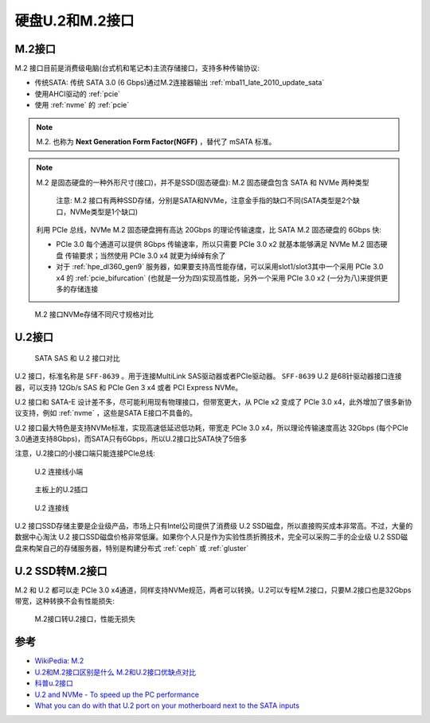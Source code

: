 .. _u2_m2:

=====================
硬盘U.2和M.2接口
=====================

.. _m2:

M.2接口
=========

M.2 接口目前是消费级电脑(台式机和笔记本)主流存储接口，支持多种传输协议:

- 传统SATA: 传统 SATA 3.0 (6 Gbps)通过M.2连接器输出 :ref:`mba11_late_2010_update_sata`
- 使用AHCI驱动的 :ref:`pcie`
- 使用 :ref:`nvme` 的 :ref:`pcie`

.. note::

   M.2. 也称为 **Next Generation Form Factor(NGFF)** ，替代了 mSATA 标准。

.. note::

   M.2 是固态硬盘的一种外形尺寸(接口)，并不是SSD(固态硬盘): M.2 固态硬盘包含 SATA 和 NVMe 两种类型

   .. figure:: ../../../_static/linux/storage/nvme/m.2_sata_nvme.jpg

      注意: M.2 接口有两种SSD存储，分别是SATA和NVMe，注意金手指的缺口不同(SATA类型是2个缺口，NVMe类型是1个缺口)

   利用 PCIe 总线，NVMe M.2 固态硬盘拥有高达 20Gbps 的理论传输速度，比 SATA M.2 固态硬盘的 6Gbps 快:

   - PCIe 3.0 每个通道可以提供 8Gbps 传输速率，所以只需要 PCIe 3.0 x2 就基本能够满足 NVMe M.2 固态硬盘 传输要求；当然使用 PCIe 3.0 x4 就更为绰绰有余了
   - 对于 :ref:`hpe_dl360_gen9` 服务器，如果要支持高性能存储，可以采用slot1/slot3其中一个采用 PCIe 3.0 x4 的 :ref:`pcie_bifurcation` (也就是一分为四)实现高性能，另外一个采用 PCIe 3.0 x2 (一分为八)来提供更多的存储连接

.. figure:: ../../../_static/linux/storage/nvme/m2_nvme_ssd_size_variations.jpg

   M.2 接口NVMe存储不同尺寸规格对比

.. _u2:

U.2接口
=========

.. figure:: ../../../_static/linux/storage/nvme/sata_sas_u2.jpg

   SATA SAS 和 U.2 接口对比

U.2 接口，标准名称是 ``SFF-8639`` 。用于连接MultiLink SAS驱动器或者PCIe驱动器。 ``SFF-8639`` U.2 是68针驱动器接口连接器，可以支持 12Gb/s SAS 和 PCIe Gen 3 x4 或者 PCI Express NVMe。

U.2 接口和 SATA-E 设计差不多，尽可能利用现有物理接口，但带宽更大，从 PCIe x2 变成了 PCIe 3.0 x4，此外增加了很多新协议支持，例如 :ref:`nvme` ，这些是SATA E接口不具备的。

U.2 接口最大特色是支持NVMe标准，实现高速低延迟低功耗，带宽走 PCIe 3.0 x4，所以理论传输速度高达 32Gbps (每个PCIe 3.0通道支持8Gbps)，而SATA只有6Gbps，所以U.2接口比SATA快了5倍多

注意，U.2接口的小接口端只能连接PCIe总线:

.. figure:: ../../../_static/linux/storage/nvme/u2_small.jpg

   U.2 连接线小端

.. figure:: ../../../_static/linux/storage/nvme/board_u2_small.jpg

   主板上的U.2插口

.. figure:: ../../../_static/linux/server/hardware/hpe/sff-8643_u.2.jpg

   U.2 连接线

U.2 接口SSD存储主要是企业级产品，市场上只有Intel公司提供了消费级 U.2 SSD磁盘，所以直接购买成本非常高。不过，大量的数据中心淘汰 U.2 接口SSD磁盘价格非常低廉。如果你个人只是作为实验性质折腾技术，完全可以采购二手的企业级 U.2 SSD磁盘来构架自己的存储服务器，特别是构建分布式 :ref:`ceph` 或 :ref:`gluster`

U.2 SSD转M.2接口
=================

M.2 和 U.2  都可以走 PCIe 3.0 x4通道，同样支持NVMe规范，两者可以转换。U.2可以专程M.2接口，只要M.2接口也是32Gbps带宽，这种转换不会有性能损失:

.. figure:: ../../../_static/linux/server/hardware/hpe/m2_u2_converter.jpg

   M.2接口转U.2接口，性能无损失

参考
=========

- `WikiPedia: M.2 <https://en.wikipedia.org/wiki/M.2>`_
- `U.2和M.2接口区别是什么 M.2和U.2接口优缺点对比 <https://www.163.com/dy/article/GU7O7Q6D0552CT3Q.html>`_
- `科普u.2接口 <https://www.ithb.vip/ke-pu-u-2-jie-kou.html>`_
- `U.2 and NVMe - To speed up the PC performance <https://www.delock.com/infothek/U.2-NVMe/u2-nvme_e.html>`_
- `What you can do with that U.2 port on your motherboard next to the SATA inputs <https://www.pocnetwork.net/technology-news/what-you-can-do-with-that-u-2-port-on-your-motherboard-next-to-the-sata-inputs/>`_
